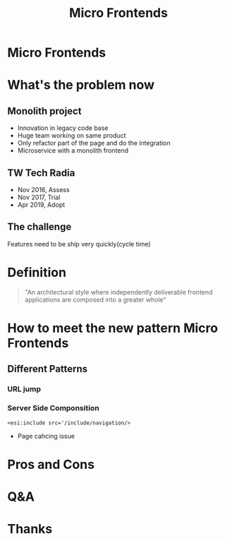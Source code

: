 #+REVEAL_ROOT: https://cdn.jsdelivr.net/npm/reveal.js
#+TITLE: Micro Frontends
#+Email: ydli@thoughtworks.com
#+Date:
#+Author:
#+EXPORT_FILE_NAME: index.html
#+OPTIONS: timestamp:nil, toc:nil, reveal_title_slide:nil, num:nil, reveal_history:true,
#+REVEAL_TRANS: concave
#+REVEAL_EXTRA_CSS: ./style.css
#+REVEAL_HTML: <link href="https://fonts.googleapis.com/css?family=Roboto:100,400,900" rel="stylesheet">

* Micro Frontends
  #+REVEAL_HTML: <img class="amp-logo" src="./banner.jpg">
* What's the problem now
** Monolith project
   - Innovation in legacy code base
   - Huge team working on same product
   - Only refactor part of the page and do the integration
   - Microservice with a monolith frontend
** TW Tech Radia
   - Nov 2016, Assess
   - Nov 2017, Trial
   - Apr 2019, Adopt
** The challenge
   Features need to be ship very quickly(cycle time)
* Definition
#+BEGIN_QUOTE
  "An architectural style where independently deliverable frontend applications are composed into a greater whole"
#+END_QUOTE
* How to meet the new pattern Micro Frontends
** Different Patterns
*** URL jump
*** Server Side Componsition
    #+DOWNLOADED: /tmp/screenshot.png @ 2019-08-26 12:19:19
    [[file:How to meet the new pattern Micro Frontends/screenshot_2019-08-26_12-19-19.png]]
    #+BEGIN_SRC
    <esi:include src='/include/navigation/>
    #+END_SRC
    - Page cahcing issue
* Pros and Cons
* Q&A
* Thanks
